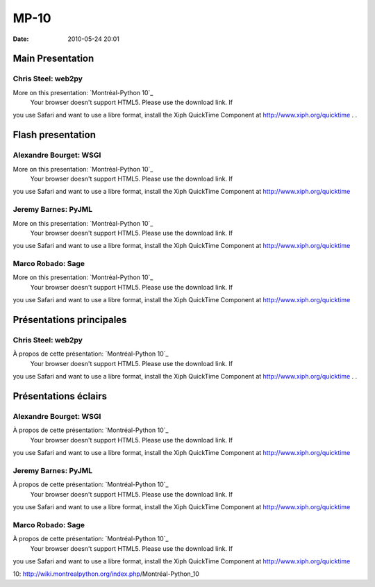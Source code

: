MP-10
#####
:date: 2010-05-24 20:01

.. raw:: html

   <p>

.. raw:: html

   <style>#sidebar { display:none;} #content { width: 740px !important; } </style>

Main Presentation
=================

Chris Steel: web2py
-------------------

More on this presentation: `Montréal-Python 10`_
 Your browser doesn't support HTML5. Please use the download link. If
you use Safari and want to use a libre format, install the Xiph
QuickTime Component at http://www.xiph.org/quicktime . .

Flash presentation
==================

Alexandre Bourget: WSGI
-----------------------

More on this presentation: `Montréal-Python 10`_
 Your browser doesn't support HTML5. Please use the download link. If
you use Safari and want to use a libre format, install the Xiph
QuickTime Component at http://www.xiph.org/quicktime

Jeremy Barnes: PyJML
--------------------

More on this presentation: `Montréal-Python 10`_
 Your browser doesn't support HTML5. Please use the download link. If
you use Safari and want to use a libre format, install the Xiph
QuickTime Component at http://www.xiph.org/quicktime

Marco Robado: Sage
------------------

More on this presentation: `Montréal-Python 10`_
 Your browser doesn't support HTML5. Please use the download link. If
you use Safari and want to use a libre format, install the Xiph
QuickTime Component at http://www.xiph.org/quicktime

.. raw:: html

   <style>#sidebar { display:none;} #content { width: 740px !important; } </style>

Présentations principales
=========================

Chris Steel: web2py
-------------------

À propos de cette présentation: `Montréal-Python 10`_
 Your browser doesn't support HTML5. Please use the download link. If
you use Safari and want to use a libre format, install the Xiph
QuickTime Component at http://www.xiph.org/quicktime . .

Présentations éclairs
=====================

Alexandre Bourget: WSGI
-----------------------

À propos de cette présentation: `Montréal-Python 10`_
 Your browser doesn't support HTML5. Please use the download link. If
you use Safari and want to use a libre format, install the Xiph
QuickTime Component at http://www.xiph.org/quicktime

Jeremy Barnes: PyJML
--------------------

À propos de cette présentation: `Montréal-Python 10`_
 Your browser doesn't support HTML5. Please use the download link. If
you use Safari and want to use a libre format, install the Xiph
QuickTime Component at http://www.xiph.org/quicktime

Marco Robado: Sage
------------------

À propos de cette présentation: `Montréal-Python 10`_
 Your browser doesn't support HTML5. Please use the download link. If
you use Safari and want to use a libre format, install the Xiph
QuickTime Component at http://www.xiph.org/quicktime

.. raw:: html

   </p>

.. _Montréal-Python
10: http://wiki.montrealpython.org/index.php/Montréal-Python_10
